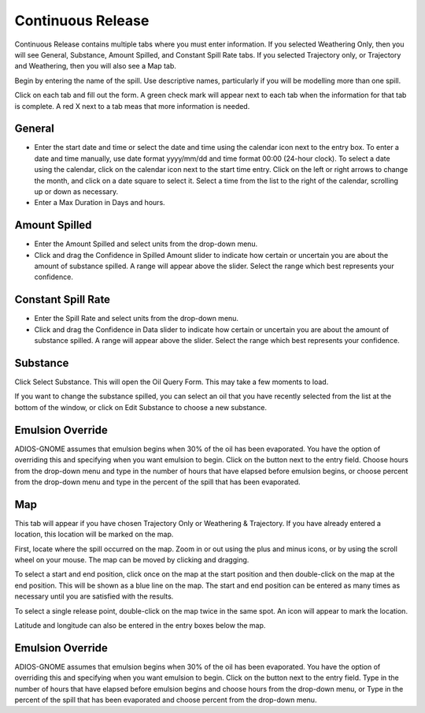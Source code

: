 .. keywords
   continuous release, Amount spilled, constant spill, emulsion, override, trajectory, map

Continuous Release
^^^^^^^^^^^^^^^^^^^^^^^^^^^

Continuous Release contains multiple tabs where you must enter information. If you selected Weathering Only, then you will see General, Substance, Amount Spilled, and Constant Spill Rate tabs. If you selected Trajectory only, or Trajectory and Weathering, then you will also see a Map tab.

Begin by entering the name of the spill. Use descriptive names, particularly if you will be modelling more than one spill.

Click on each tab and fill out the form. A green check mark will appear next to each tab when the information for that tab is complete. A red X next to a tab meas that more information is needed.

General
====================

* Enter the start date and time or select the date and time using the calendar icon next to the entry box. To enter a date and time manually, use date format yyyy/mm/dd and time format 00:00 (24-hour clock). To select a date using the calendar, click on the calendar icon next to the start time entry. Click on the left or right arrows to change the month, and click on a date square to select it. Select a time from the list to the right of the calendar, scrolling up or down as necessary.
* Enter a Max Duration in Days and hours.

Amount Spilled
===================================

* Enter the Amount Spilled and select units from the drop-down menu.
* Click and drag the Confidence in Spilled Amount slider to indicate how certain or uncertain you are about the amount of substance spilled. A range will appear above the slider. Select the range which best represents your confidence.

Constant Spill Rate
===================================

* Enter the Spill Rate and select units from the drop-down menu.
* Click and drag the Confidence in Data slider to indicate how certain or uncertain you are about the amount of substance spilled. A range will appear above the slider. Select the range which best represents your confidence.

Substance
=====================

Click Select Substance. This will open the Oil Query Form. This may take a few moments to load.

If you want to change the substance spilled, you can select an oil that you have recently selected from the list at the bottom of the window, or click on Edit Substance to choose a new substance.


Emulsion Override
===============================

ADIOS-GNOME assumes that emulsion begins when 30% of the oil has been evaporated. You have the option of overriding this and specifying when you want emulsion to begin. Click on the button next to the entry field. Choose hours from the drop-down menu and type in the number of hours that have elapsed before emulsion begins, or choose percent from the drop-down menu and type in the percent of the spill that has been evaporated.

Map
==================================

This tab will appear if you have chosen Trajectory Only or Weathering & Trajectory. If you have already entered a location, this location will be marked on the map.

First, locate where the spill occurred on the map. Zoom in or out using the plus and minus icons, or by using the scroll wheel on your mouse. The map can be moved by clicking and dragging. 

To select a start and end position, click once on the map at the start position and then double-click on the map at the end position. This will be shown as a blue line on the map. The start and end position can be entered as many times as necessary until you are satisfied with the results. 

To select a single release point, double-click on the map twice in the same spot. An icon will appear to mark the location. 

Latitude and longitude can also be entered in the entry boxes below the map.


Emulsion Override
===============================

ADIOS-GNOME assumes that emulsion begins when 30% of the oil has been evaporated. You have the option of overriding this and specifying when you want emulsion to begin. Click on the button next to the entry field. Type in the number of hours that have elapsed before emulsion begins and choose hours from the drop-down menu, or Type in the percent of the spill that has been evaporated and choose percent from the drop-down menu.